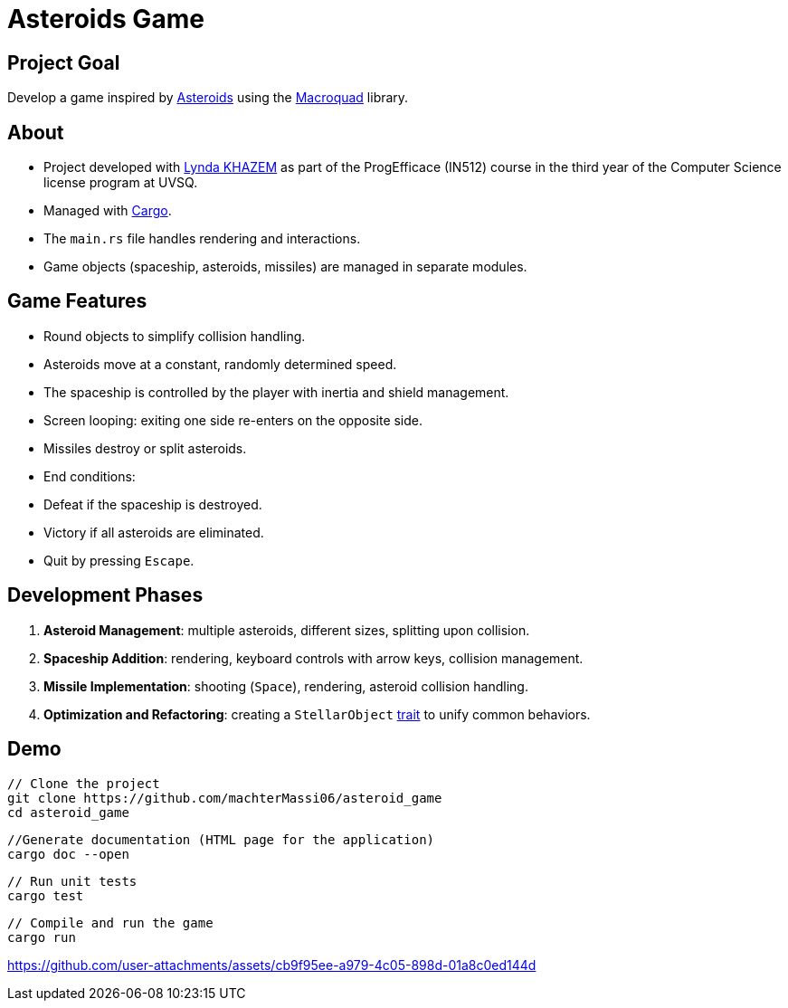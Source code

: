 # Asteroids Game

## Project Goal
Develop a game inspired by https://en.wikipedia.org/wiki/Asteroids_(video_game)[Asteroids] using the https://macroquad.rs/[Macroquad] library.

## About
- Project developed with https://github.com/Lyndakhazem[Lynda KHAZEM] as part of the ProgEfficace (IN512) course in the third year of the Computer Science license program at UVSQ.
- Managed with https://doc.rust-lang.org/cargo/[Cargo].
- The `main.rs` file handles rendering and interactions.
- Game objects (spaceship, asteroids, missiles) are managed in separate modules.

## Game Features
- Round objects to simplify collision handling.
- Asteroids move at a constant, randomly determined speed.
- The spaceship is controlled by the player with inertia and shield management.
- Screen looping: exiting one side re-enters on the opposite side.
- Missiles destroy or split asteroids.
- End conditions:
  - Defeat if the spaceship is destroyed.
  - Victory if all asteroids are eliminated.
  - Quit by pressing `Escape`.

## Development Phases
1. **Asteroid Management**: multiple asteroids, different sizes, splitting upon collision.
2. **Spaceship Addition**: rendering, keyboard controls with arrow keys, collision management.
3. **Missile Implementation**: shooting (`Space`), rendering, asteroid collision handling.
4. **Optimization and Refactoring**: creating a `StellarObject` https://doc.rust-lang.org/book/ch10-02-traits.html[trait] to unify common behaviors.

## Demo
```bash
// Clone the project
git clone https://github.com/machterMassi06/asteroid_game
cd asteroid_game
```
```bash
//Generate documentation (HTML page for the application)
cargo doc --open
```
```bash
// Run unit tests
cargo test
```

```bash
// Compile and run the game
cargo run
```
https://github.com/user-attachments/assets/cb9f95ee-a979-4c05-898d-01a8c0ed144d

